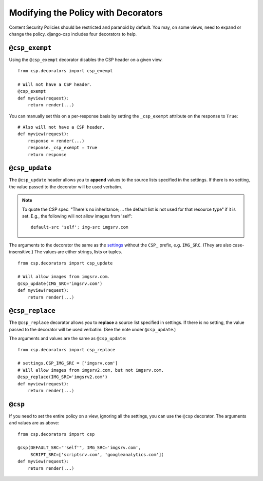 .. _decorator-chapter:

====================================
Modifying the Policy with Decorators
====================================

Content Security Policies should be restricted and paranoid by default.
You may, on some views, need to expand or change the policy. django-csp
includes four decorators to help.


``@csp_exempt``
===============

Using the ``@csp_exempt`` decorator disables the CSP header on a given
view.

::

    from csp.decorators import csp_exempt

    # Will not have a CSP header.
    @csp_exempt
    def myview(request):
        return render(...)

You can manually set this on a per-response basis by setting the
``_csp_exempt`` attribute on the response to ``True``::

    # Also will not have a CSP header.
    def myview(request):
        response = render(...)
        response._csp_exempt = True
        return response


``@csp_update``
===============

The ``@csp_update`` header allows you to **append** values to the source
lists specified in the settings. If there is no setting, the value
passed to the decorator will be used verbatim.

.. note::
   To quote the CSP spec: "There's no inheritance; ... the default list
   is not used for that resource type" if it is set. E.g., the following
   will not allow images from 'self'::

    default-src 'self'; img-src imgsrv.com

The arguments to the decorator the same as the `settings
<configuration-chapter>`_ without the ``CSP_`` prefix, e.g. ``IMG_SRC``.
(They are also case-insensitive.) The values are either strings, lists
or tuples.

::

    from csp.decorators import csp_update

    # Will allow images from imgsrv.com.
    @csp_update(IMG_SRC='imgsrv.com')
    def myview(request):
        return render(...)


``@csp_replace``
================

The ``@csp_replace`` decorator allows you to **replace** a source list
specified in settings. If there is no setting, the value passed to the
decorator will be used verbatim. (See the note under ``@csp_update``.)

The arguments and values are the same as ``@csp_update``::

    from csp.decorators import csp_replace

    # settings.CSP_IMG_SRC = ['imgsrv.com']
    # Will allow images from imgsrv2.com, but not imgsrv.com.
    @csp_replace(IMG_SRC='imgsrv2.com')
    def myview(request):
        return render(...)


``@csp``
========

If you need to set the entire policy on a view, ignoring all the
settings, you can use the ``@csp`` decorator. The arguments and values
are as above::

    from csp.decorators import csp

    @csp(DEFAULT_SRC="'self'", IMG_SRC='imgsrv.com',
         SCRIPT_SRC=['scriptsrv.com', 'googleanalytics.com'])
    def myview(request):
        return render(...)
